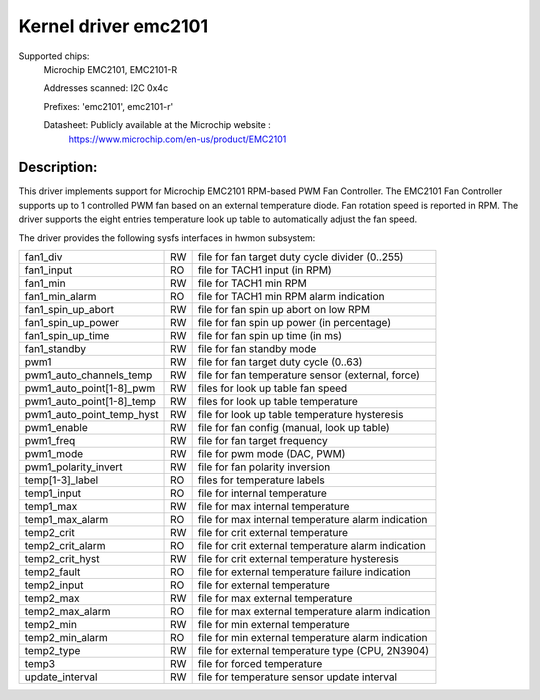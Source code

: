.. SPDX-License-Identifier: GPL-2.0-or-later

Kernel driver emc2101
=====================

Supported chips:
   Microchip EMC2101, EMC2101-R

   Addresses scanned: I2C 0x4c

   Prefixes: 'emc2101', emc2101-r'

   Datasheet: Publicly available at the Microchip website :
      https://www.microchip.com/en-us/product/EMC2101

Description:
------------
This driver implements support for Microchip EMC2101 RPM-based PWM Fan Controller.
The EMC2101 Fan Controller supports up to 1 controlled PWM fan based on an
external temperature diode.
Fan rotation speed is reported in RPM.
The driver supports the eight entries temperature look up table to automatically
adjust the fan speed.

The driver provides the following sysfs interfaces in hwmon subsystem:

========================= == ===================================================
fan1_div                  RW file for fan target duty cycle divider (0..255)
fan1_input                RO file for TACH1 input (in RPM)
fan1_min                  RW file for TACH1 min RPM
fan1_min_alarm            RO file for TACH1 min RPM alarm indication
fan1_spin_up_abort        RW file for fan spin up abort on low RPM
fan1_spin_up_power        RW file for fan spin up power (in percentage)
fan1_spin_up_time         RW file for fan spin up time (in ms)
fan1_standby              RW file for fan standby mode
pwm1                      RW file for fan target duty cycle (0..63)
pwm1_auto_channels_temp   RW file for fan temperature sensor (external, force)
pwm1_auto_point[1-8]_pwm  RW files for look up table fan speed
pwm1_auto_point[1-8]_temp RW files for look up table temperature
pwm1_auto_point_temp_hyst RW file for look up table temperature hysteresis
pwm1_enable               RW file for fan config (manual, look up table)
pwm1_freq                 RW file for fan target frequency
pwm1_mode                 RW file for pwm mode (DAC, PWM)
pwm1_polarity_invert      RW file for fan polarity inversion
temp[1-3]_label           RO files for temperature labels
temp1_input               RO file for internal temperature
temp1_max                 RW file for max internal temperature
temp1_max_alarm           RO file for max internal temperature alarm indication
temp2_crit                RW file for crit external temperature
temp2_crit_alarm          RO file for crit external temperature alarm indication
temp2_crit_hyst           RW file for crit external temperature hysteresis
temp2_fault               RO file for external temperature failure indication
temp2_input               RO file for external temperature
temp2_max                 RW file for max external temperature
temp2_max_alarm           RO file for max external temperature alarm indication
temp2_min                 RW file for min external temperature
temp2_min_alarm           RO file for min external temperature alarm indication
temp2_type                RW file for external temperature type (CPU, 2N3904)
temp3                     RW file for forced temperature
update_interval           RW file for temperature sensor update interval
========================= == ===================================================
